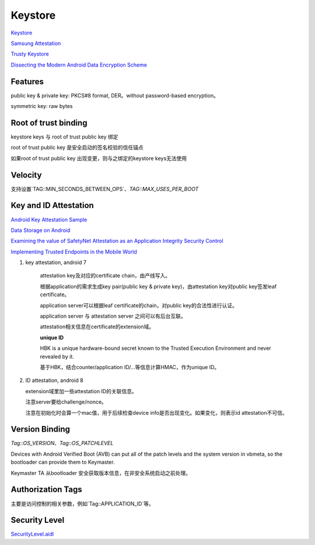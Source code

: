 Keystore
=============

`Keystore <https://source.android.com/security/keystore>`_

`Samsung Attestation <https://docs.samsungknox.com/dev/knox-attestation/about-attestation.htm>`_

`Trusty Keystore <https://projectacrn.github.io/2.0/tutorials/trustyACRN.html>`_

`Dissecting the Modern Android Data Encryption Scheme <https://hardwear.io/netherlands-2023/presentation/dissecting-the-modern-android-data-encryption-scheme.pdf>`_


Features
----------

public key & private key: PKCS#8 format, DER。without password-based encryption。

symmetric key: raw bytes

Root of trust binding
------------------------

keystore keys 与 root of trust public key 绑定

root of trust  public key 是安全启动的签名校验的信任锚点

如果root of trust public key 出现变更，则与之绑定的keystore keys无法使用

Velocity
------------

支持设置`TAG::MIN_SECONDS_BETWEEN_OPS`、`TAG::MAX_USES_PER_BOOT`

Key and ID Attestation
--------------------------

`Android Key Attestation Sample <https://github.com/google/android-key-attestation>`_

`Data Storage on Android <https://mobile-security.gitbook.io/mobile-security-testing-guide/android-testing-guide/0x05d-testing-data-storage>`_

`Examining the value of SafetyNet Attestation as an Application Integrity Security Control <https://census-labs.com/news/2017/11/17/examining-the-value-of-safetynet-attestation-as-an-application-integrity-security-control/>`_

`Implementing Trusted Endpoints in the Mobile World <https://www.slideshare.net/linecorp/implementing-trusted-endpoints-in-the-mobile-world>`_

1. key attestation, android 7

    attestation key及对应的certificate chain，由产线写入。

    根据application的需求生成key pair(public key & private key)，由attestation key对public key签发leaf certificate。

    application server可以根据leaf certificate的chain，对public key的合法性进行认证。

    application server 与 attestation server 之间可以有后台互联。

    attestation相关信息在certificate的extension域。

    **unique ID**

    HBK is a unique hardware-bound secret known to the Trusted Execution Environment and never revealed by it.

    基于HBK，结合counter/application ID/...等信息计算HMAC，作为unique ID。

#.  ID attestation, android 8

    extension域里加一些attestation ID的关联信息。

    注意server要给challenge/nonce。

    注意在初始化时会算一个mac值，用于后续检查device info是否出现变化。如果变化，则表示id attestation不可信。

Version Binding
----------------

`Tag::OS_VERSION`、`Tag::OS_PATCHLEVEL`

Devices with Android Verified Boot (AVB) can put all of the patch levels and the system version in vbmeta, so the bootloader can provide them to Keymaster.

Keymaster TA 从bootloader 安全获取版本信息，在非安全系统启动之前处理。

Authorization Tags
-------------------

主要是访问控制的相关参数，例如`Tag::APPLICATION_ID`等。

Security Level
------------------

`SecurityLevel.aidl <https://android.googlesource.com/platform/hardware/interfaces/+/refs/heads/main/keymaster/aidl/android/hardware/keymaster/SecurityLevel.aidl>`_

